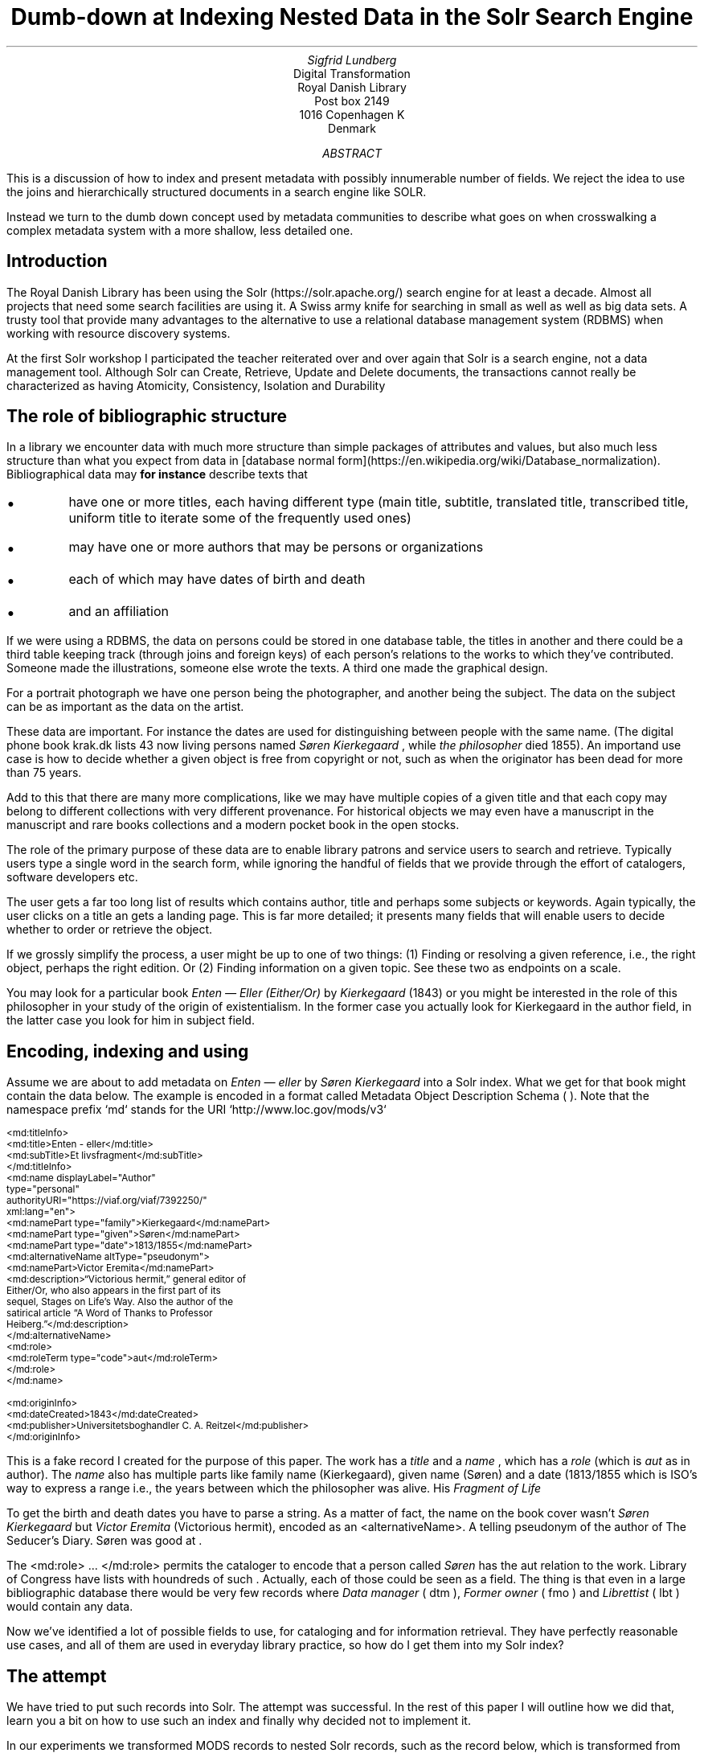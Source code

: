 .TL
Dumb-down at Indexing
.br  
Nested Data in the Solr Search Engine
.AU
\fISigfrid Lundberg\fP
.AI
Digital Transformation
Royal Danish Library
Post box 2149
1016 Copenhagen K
Denmark
.AB
.LP
This is a discussion of how to index and present metadata with possibly innumerable number of fields. We reject the idea to use the joins and hierarchically structured documents in a search engine like SOLR.
.LP
Instead we turn to the dumb down concept used by metadata communities to describe what goes on when crosswalking a complex metadata system with a more shallow, less detailed one.
.AE
.SH
Introduction
.LP
The Royal Danish Library has been using the Solr (https://solr.apache.org/) search engine for at least a decade. Almost all projects that need some search facilities are using it. A Swiss army knife for searching in small as well as well as big data sets. A trusty tool that provide many advantages to the alternative to use a relational database management system (RDBMS) when working with resource discovery systems.
.LP
At the first Solr workshop I participated the teacher reiterated over and over again that Solr is a search engine, not a data management tool. Although Solr can Create, Retrieve, Update and Delete
.pdfhref L -D crud (CRUD)
\&documents, the transactions cannot really be characterized as having Atomicity, Consistency, Isolation and Durability
.pdfhref L -D acid (ACID)
\&
.SH
The role of bibliographic structure
.LP
In a library we encounter data with much more structure than simple packages of attributes and values, but also much less structure than what you expect from data in [database normal form](https://en.wikipedia.org/wiki/Database_normalization). Bibliographical data may
\fBfor instance\fP
describe texts that
.IP \s+1\(bu\s-1
have one or more titles, each having different type (main title, subtitle, translated title, transcribed title, uniform title to iterate some of the frequently used ones)
.IP \s+1\(bu\s-1
may have one or more authors that may be persons or organizations
.IP \s+1\(bu\s-1
each of which may have dates of birth and death
.IP \s+1\(bu\s-1
and an affiliation
.LP
If we were using a RDBMS, the data on persons could be stored in one database table, the titles in another and there could be a third table keeping track (through joins and foreign keys) of each person's relations to the works to which they've contributed. Someone made the illustrations, someone else wrote the texts. A third one made the graphical design.
.LP
For a portrait photograph we have one person being the photographer, and another being the subject. The data on the subject can be as important as the data on the artist.
.LP
These data are important. For instance the dates are used for distinguishing between people with the same name. (The digital phone book krak.dk lists 43 now living persons named
\fISøren Kierkegaard\fP
, while
\fIthe philosopher\fP
died 1855). An importand use case is how to decide whether a given object is free from copyright or not, such as when the originator has been dead for more than 75 years.
.LP
Add to this that there are many more complications, like we may have multiple copies of a given title and that each copy may belong to different collections with very different provenance. For historical objects we may even have a manuscript in the manuscript and rare books collections and a modern pocket book in the open stocks.
.LP
The role of the primary purpose of these data are to enable library patrons and service users to search and retrieve. Typically users type a single word in the search form, while ignoring the handful of fields that we provide through the effort of catalogers, software developers etc.
.LP
The user gets a far too long list of results which contains author, title and perhaps some subjects or keywords. Again typically, the user clicks on a title an gets a landing page. This is far more detailed; it presents many fields that will enable users to decide whether to order or retrieve the object.
.LP
If we grossly simplify the process, a user might be up to one of two things: (1) Finding or resolving a given reference, i.e., the right object, perhaps the right edition. Or (2) Finding information on a given topic. See these two as endpoints on a scale.
.LP
You may look for a particular book \fIEnten — Eller (Either/Or)\fP by
\fIKierkegaard\fP
(1843) or you might be interested in the role of this philosopher in your study of the origin of existentialism. In the former case you actually look for Kierkegaard in the author field, in the latter case you look for him in subject field.
.KF
.PDFPIC sks-ee1-ill_k1.pdf 12.0c
.KE
.sp
.SH
Encoding, indexing and using
.LP
Assume we are about to add metadata on \fIEnten — eller\fP by
\fISøren Kierkegaard\fP
into a Solr index. What we get for that book might contain the data below. The example is encoded in a format called Metadata Object Description Schema (
.pdfhref L -D mods MODS
\&). Note that the namespace prefix `md` stands for the URI `http://www.loc.gov/mods/v3`
.DS L
\f(CR\s-2
        <md:titleInfo>
           <md:title>Enten - eller</md:title>
           <md:subTitle>Et livsfragment</md:subTitle>
        </md:titleInfo>
        <md:name displayLabel="Author"
                 type="personal"
                 authorityURI="https://viaf.org/viaf/7392250/"
                 xml:lang="en">
           <md:namePart type="family">Kierkegaard</md:namePart>
           <md:namePart type="given">Søren</md:namePart>
           <md:namePart type="date">1813/1855</md:namePart>
           <md:alternativeName altType="pseudonym">
              <md:namePart>Victor Eremita</md:namePart>
              <md:description>“Victorious hermit,” general editor of
              Either/Or, who also appears in the first part of its
              sequel, Stages on Life’s Way. Also the author of the
              satirical article “A Word of Thanks to Professor
              Heiberg.”</md:description>
           </md:alternativeName>
           <md:role>
              <md:roleTerm type="code">aut</md:roleTerm>
           </md:role>
        </md:name>
        
        <md:originInfo>
           <md:dateCreated>1843</md:dateCreated>
           <md:publisher>Universitetsboghandler C. A. Reitzel</md:publisher>
        </md:originInfo>
        \fP
.DE
.LP
This is a fake record I created for the purpose of this paper. The work has a
\fItitle\fP
and a
\fIname\fP
, which has a
\fIrole\fP
(which is
\fIaut\fP
as in author). The
\fIname\fP
also has multiple parts like family name (Kierkegaard), given name (Søren) and a date (1813/1855 which is ISO's way to express a
.pdfhref L -D dc-terms-date date
\&range i.e., the years between which the philosopher was alive. His
\fIFragment of Life\fP
.)
.LP
To get the birth and death dates you have to parse a string. As a matter of fact, the name on the book cover wasn't
\fISøren Kierkegaard\fP
but
\fIVictor Eremita\fP
(Victorious hermit), encoded as an <alternativeName>. A telling pseudonym of the author of The Seducer's Diary. Søren was good at
.pdfhref L -D pseudonyms pseudonyms
\&.
.LP
The <md:role> ... </md:role> permits the cataloger to encode that a person called
\fISøren\fP
has the
\f(CRaut\fP
relation to the work. Library of Congress have lists with houndreds of such
.pdfhref L -D relators relators
\&. Actually, each of those could be seen as a field. The thing is that even in a large bibliographic database there would be very few records where
\fIData manager\fP
(
\f(CRdtm\fP
),
\fIFormer owner\fP
(
\f(CRfmo\fP
) and
\fILibrettist\fP
(
\f(CRlbt\fP
) would contain any data.
.LP
Now we've identified a lot of possible fields to use, for cataloging and for information retrieval. They have perfectly reasonable use cases, and all of them are used in everyday library practice, so how do I get them into my Solr index?
.SH
The attempt
.LP
We have tried to put such records into Solr. The attempt was successful. In the rest of this paper I will outline how we did that, learn you a bit on how to use such an index and finally why decided not to implement it.
.LP
In our experiments we transformed MODS records to nested Solr records, such as the record below, which is transformed from my fake record above.
.DS L
\f(CR\s-2
[
  {
   "id": "https://example.org/record",
   "described": true,
   "entity_type": "the_object",
   "cataloging_language": "en",
   "record_created": "2022-08-12",
   "tit": [
        {
          "describing": "https://example.org/record",
          "described": false,
          "entity_type": "title main",
          "title": [
            "Enten - eller"
          ],
        "id": "https://example.org/record!disposable!subrecord!d1e21"
        }
   ],
   "aut": [
      {
          "id": "https://example.org/record!disposable!subrecord!d1e30",
          "authority": "https://viaf.org/viaf/7392250/",
          "described": false,
          "describing": "https://example.org/record",
          "language": "en",
          "entity_type": "aut",
          "agent_name": "Kierkegaard Søren (1813/1855)"
      }
   ],
   "visible_date": ["1843"],
  }
 ]
 
        \fP
.DE
.LP
If you are familiar with the workings of Solr, you know that the data-model (if I may label it as such) used is configured in a file call `schema.xml`. It basically contains list of fields that can be used in what is referred to as `Solr documents`. In such a schema you may add
.DS L
\f(CR\s-2
        <field     name="_nest_path_" 
                   type="_nest_path_" 
                   stored="true" 
                   indexed="true" />
        <field     name="_nest_parent_" 
                   type="string" 
                   indexed="true" 
                   stored="true" />
        \fP
.DE
.LP
the former of which is of the following type:
.DS L
\f(CR\s-2
        <fieldType name="_nest_path_" class="solr.NestPathField" />
        \fP
.DE
.LP
See the Solr  
.pdfhref W -D https://github.com/siglun/danish-sonnets/blob/main/nested-documents Indexing Nested Child Documents
documentation.
.LP
The nested indexing works since the indexer stores an xpath like entity for each record, making it possible track which Solr document which is parent and which document which is child which is the parent. That info is in the
\f(CR_nest_path_\fP
field and Solr does that automatically whenever it starts a new document inside a parent one.
.LP
You will get that information back from the server if you add a Solr field list argument (
\f(CRfl\fP
) at search time
.DS L
\f(CR\s-2
        fl=*,[child]
        \fP
.DE
.LP
That is straight forward. The problem is then to make Solr search in the child documents and return the parent or root document.
.DS L
\f(CR\s-2
{!parent which="described:true"}
         {!edismax v="agent_name:(Kierkegaard Søren) AND entity_type:aut"}
AND
{!parent which="described:true"}
         {!edismax v="title:(Enten - eller) AND entity_type:tit"}
        \fP
.DE
.LP
The constructs {!parent ... } and {!edismax ... } are so called local parameters in a Solr request. The former specifies that we want Solr to return parent documents such the described:true, the latter tells Solr we want the author to be Søren and title to be Enten — eller. Now we can reasonably easy search and retrieve information on the
\fIEtcher\fP
(
\f(CRetr\fP
) and
\fIDancer\fP
(
\f(CRdnc\fP
), when applicable.
.LP
This is a special case of
\f(CRjoin\fP
as implemented in Solr. Recall that joins are at very very core of
\f(CRSQL\fP
, and one of the features making the RDBMS such a powerful tool.
.LP
Also recall that I mentioned that my first Solr instructor dissuaded us from using search engines as data stores. Does that generalize to other features coming from the database world?
.SH
The user problems
.LP
I hope I've been able to convince you that the fairly complicated metadata structures used in libraries are useful for patrons and staff. They were not invented for giving software developers gray hair and age prematurely. Also, it is legitimate use case to be able to identify the etchers and the dancers.
.LP
However:
.IP \s+1\(bu\s-1
We do, however, know that users at of our resources are not very good at using fields. An interface allowing you to search portraiture subjects is very specialized use case. So is the use case to be able to search for senders and recipients of letters.
.IP \s+1\(bu\s-1
People do search for word in a title, but they do not search forA life fragmentseparate fromEither/or. Likewise they not particularly interested in making a difference betweenEnten — ellerandEither/or. If they search for the latter they presumably want an English translation, but when studying a detailed presentation they are almost certainly interested to know that Either/or is actually a translation.
.IP \s+1\(bu\s-1
You know, each performance ofВесна священная(AKA The Rite of Spring) has a conductor, director and choreographer and a lot of dancers, obviously in addition to
\fIСтравинский, Игорь Фёдорович\fP
(AKA
\fIStravinsky, Igor Fyodorovich\fP
the composer). I could go on here. You could add from your own experience.
.LP
To make a useful service we have to aggregate data into reasonable headlines. _[Dublin Core Metadata Initiative](https://www.dublincore.org/)_ has actually a name for this: The [Dumb-Down Principle](https://www.dublincore.org/resources/glossary/dumb-down_principle/)
.SH
The developer problems
.LP
From the developers point of view, metadata dumb-down can take place, either (i) when indexing or (ii) when searching.
.LP
In either case, for a ballet performance we would dumb-down _Composer_ ((
\f(CRcmp\fP
), Conductor ((
\f(CRcnd\fP
), Director ((
\f(CRdrt\fP
) and Choreographer ((
\f(CRchr\fP
) to one single repeatable field [creator](https://www.dublincore.org/specifications/dublin-core/dcmi-terms/terms/creator/). It would contain Igor Stravinsky (the transcribed, but perhaps also his name in Cyrillic), and obviously all other creatives. Most of the dancers would most likely go to the
.pdfhref L -D contributor contributor
\&field.
.LP
Doing dumb-down at indexing would mean to create fields
\f(CRcreator\fP
and
\f(CRcontributor\fP
in the index, to do it when searching would imply to do it using the horrendous search syntax presented above. Then you have to do the same for title and other relevant fields.
.LP
In the case of \fIEither/or\fP , \fIEnten — eller\fP the dumb-down solr record would look somewhat as the record below:
.DS L
\f(CR\s-2
        [
           {
           "id": "https:!!example.org!record",
           "title": [
              "Enten  &#8212; eller"
           ],
           "creator": [
              "Kierkegaard, Søren 1813/1855"
           ],
           "record_created": "2022-08-12",
           "visible_date": [
              "1843"
           ],
           "original_object_identifier": [],
           "pages": []
           }
        ]
        \fP
.DE
.LP
Hence when indexing we only create one record, and no joins are needed. A query could be
.DS L
\f(CR\s-2
        creator:kierkegaard AND title:(enten eller)
        \fP
.DE
.LP
The drawback being that the in the index we cannot tell the difference between
\fIIgor Stravinsky\fP
(
\f(CRcmp\fP
) and the
\fIConductor\fP
(
\f(CRcnd\fP
). Both are creators. The dumbed-down index has lost most of the information you need to decide whether you want to listen to an album or see a performance.
.IP \s+1\(bu\s-1
At indexing: Your search syntax is nice and clean. You have to use some other method to present the data in the detailed view.
.IP \s+1\(bu\s-1
At search: Your search syntax is very complicated. On the other hand, you have all the data needed for the detailed view.
.IP \s+1\(bu\s-1
At a practical level, the nested Solr seems more or less experimental, and the documentation is less than excellent. Only the  
.pdfhref W -D https://github.com/siglun/danish-sonnets/blob/main/lucene_query_parser lucene query parser
supports it, and when searching with (for example)
\f(CRedismax\fP
query parser you run into the syntactic problem with local parameters demonstrated above.
.LP
If we are to describe the situation in Model-View-Controller (MVC) terms, the second (i.e., the at search implementation) looks nice. One model, one controller but (perhaps) two views. When doing it at indexing, we need two models and an architecture diagram might look much more messy. Semantic exercise to make the dumb-down scheme might seem complicated. The code, however, is much simplified.
.LP
The fact that each substructure in the nested Solr document must follow the same schema is an annoying feature. It isn't important, but persons, subjects and whatever all have the same content model (in the sense of an XML DTD or Schema), makes the setup much less attractive.
.LP
Finally, it is my experience that it easier to accommodate multiple metadata models and standards in the same index with dumb-down at indexing. In our case we opted for transforming our MODS records to the
.pdfhref L -D schema.org schema.org
\&ontology for the detailed presentation. Hence, retrieval will be from a separate datastore. The schema.org ontology is rich enough for our landing pages and detailed result sets. It provides an extra bonus, we hope, in that Google would actually be able to index our collection.
.LP
The only advantage I can see with at search time dumb-down is that we would have only a single model in our search application.
.SH
Conclusion
.LP
In the end, after some weeks work, we threw out our nested indexing stuff and most likely we a threw out some baby we were not aware of with the bathwater. Be that as it may, we opted for an easy format for search, while retaining detail for presentation, and interoperability for other uses.
.LP
Library patrons have more needs than resource discovery. Some use APIs for study, research or for services of their own. The search index, schema.org, the original mods will eventually be available for such purposes. It could be that a nested index could actually be useful for such users.
.SH
References
.XP
.pdfhref M -N acid
ACID.  In:
\fIWikipedia\fP 
.br  
\s-2\f(CR
.pdfhref W -D https://en.wikipedia.org/wiki/ACID https://en.wikipedia.org/wiki/ACID
\fP\s+2
.XP
.pdfhref M -N pseudonyms
ConclusivePostscript,
2013. A “Who’s Who” of Kierkegaard’s Formidable Army of Pseudonyms. 
.br  
\s-2\f(CR
.pdfhref W -D https://www.reddit.com/r/philosophy/comments/1n2opm/a_whos_who_of_kierkegaards_formidable_army_of/ https://www.reddit.com/r/philosophy/comments/1n2opm/a_whos_who_of_kierkegaards_formidable_army_of/
\fP\s+2
.XP
.pdfhref M -N contributor
\fIContributor\fP 
.br  
\s-2\f(CR
.pdfhref W -D https://www.dublincore.org/specifications/dublin-core/dcmi-terms/terms/contributor/ https://www.dublincore.org/specifications/dublin-core/dcmi-terms/terms/contributor/
\fP\s+2
.XP
.pdfhref M -N crud
Create, read, update and delete.  In:
\fIWikipedia\fP 
.br  
\s-2\f(CR
.pdfhref W -D https://en.wikipedia.org/wiki/Create,_read,_update_and_delete https://en.wikipedia.org/wiki/Create,_read,_update_and_delete
\fP\s+2
.XP
.pdfhref M -N dc-terms-date
\fIDate\fP 
.br  
\s-2\f(CR
.pdfhref W -D https://www.dublincore.org/specifications/dublin-core/dcmi-terms/terms/date/ https://www.dublincore.org/specifications/dublin-core/dcmi-terms/terms/date/
\fP\s+2
.XP
.pdfhref M -N nested-documents
Indexing Nested Child Documents.  In:
\fIApache Solr Reference Guide\fP 
.br  
\s-2\f(CR
.pdfhref W -D https://solr.apache.org/guide/8_1/indexing-nested-documents.html https://solr.apache.org/guide/8_1/indexing-nested-documents.html
\fP\s+2
.XP
.pdfhref M -N mods
Library of Congress\fIMetadata Object Description Schema\fP 
.br  
\s-2\f(CR
.pdfhref W -D https://www.loc.gov/standards/mods/ https://www.loc.gov/standards/mods/
\fP\s+2
.XP
.pdfhref M -N relators
Library of Congress\fIMARC Code List for Relators\fP 
.br  
\s-2\f(CR
.pdfhref W -D https://www.loc.gov/marc/relators/relacode.html https://www.loc.gov/marc/relators/relacode.html
\fP\s+2
.XP
.pdfhref M -N lucene_query_parser
The Standard Query Parser.  In:
\fIApache Solr Reference Guide\fP 
.br  
\s-2\f(CR
.pdfhref W -D https://solr.apache.org/guide/6_6/the-standard-query-parser.html https://solr.apache.org/guide/6_6/the-standard-query-parser.html
\fP\s+2
.XP
.pdfhref M -N schema.org
\fIschema.org\fP 
.br  
\s-2\f(CR
.pdfhref W -D https://schema.org https://schema.org
\fP\s+2
